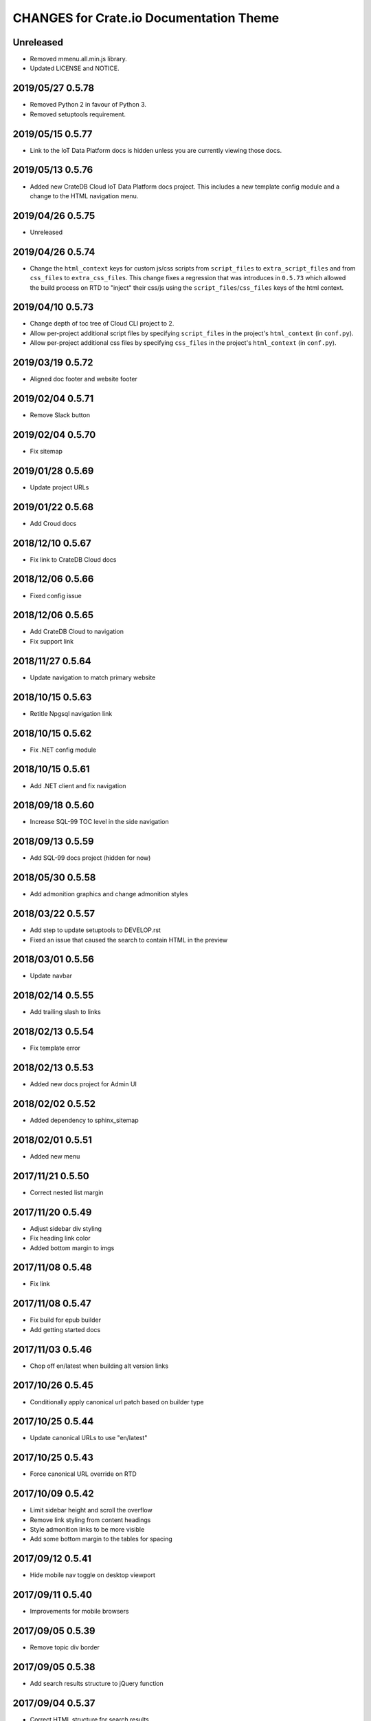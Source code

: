 ========================================
CHANGES for Crate.io Documentation Theme
========================================

Unreleased
----------

- Removed mmenu.all.min.js library.

- Updated LICENSE and NOTICE.

2019/05/27 0.5.78
-----------------

- Removed Python 2 in favour of Python 3.

- Removed setuptools requirement.

2019/05/15 0.5.77
-----------------

- Link to the IoT Data Platform docs is hidden unless you are currently viewing
  those docs.

2019/05/13 0.5.76
-----------------

- Added new CrateDB Cloud IoT Data Platform docs project. This includes a new
  template config module and a change to the HTML navigation menu.

2019/04/26 0.5.75
-----------------

- Unreleased

2019/04/26 0.5.74
-----------------

- Change the ``html_context`` keys for custom js/css scripts from
  ``script_files`` to ``extra_script_files`` and from ``css_files`` to
  ``extra_css_files``.
  This change fixes a regression that was introduces in ``0.5.73`` which
  allowed the build process on RTD to "inject" their css/js using the
  ``script_files``/``css_files`` keys of the html context.

2019/04/10 0.5.73
-----------------

- Change depth of toc tree of Cloud CLI project to 2.

- Allow per-project additional script files by specifying ``script_files`` in
  the project's ``html_context`` (in ``conf.py``).

- Allow per-project additional css files by specifying ``css_files`` in
  the project's ``html_context`` (in ``conf.py``).

2019/03/19 0.5.72
-----------------

- Aligned doc footer and website footer

2019/02/04 0.5.71
-----------------

- Remove Slack button

2019/02/04 0.5.70
-----------------

- Fix sitemap

2019/01/28 0.5.69
-----------------

- Update project URLs

2019/01/22 0.5.68
-----------------

- Add Croud docs

2018/12/10 0.5.67
-----------------

- Fix link to CrateDB Cloud docs

2018/12/06 0.5.66
-----------------

- Fixed config issue

2018/12/06 0.5.65
-----------------

- Add CrateDB Cloud to navigation
- Fix support link

2018/11/27 0.5.64
-----------------

- Update navigation to match primary website

2018/10/15 0.5.63
-----------------

- Retitle Npgsql navigation link

2018/10/15 0.5.62
-----------------

- Fix .NET config module

2018/10/15 0.5.61
-----------------

- Add .NET client and fix navigation

2018/09/18 0.5.60
-----------------

- Increase SQL-99 TOC level in the side navigation

2018/09/13 0.5.59
-----------------

- Add SQL-99 docs project (hidden for now)

2018/05/30 0.5.58
-----------------

- Add admonition graphics and change admonition styles

2018/03/22 0.5.57
-----------------

- Add step to update setuptools to DEVELOP.rst
- Fixed an issue that caused the search to contain HTML in the preview

2018/03/01 0.5.56
-----------------

- Update navbar

2018/02/14 0.5.55
-----------------

- Add trailing slash to links

2018/02/13 0.5.54
-----------------

- Fix template error

2018/02/13 0.5.53
-----------------

- Added new docs project for Admin UI

2018/02/02 0.5.52
-----------------

- Added dependency to sphinx_sitemap

2018/02/01 0.5.51
-----------------

- Added new menu

2017/11/21 0.5.50
-----------------

- Correct nested list margin

2017/11/20 0.5.49
-----------------

- Adjust sidebar div styling
- Fix heading link color
- Added bottom margin to imgs

2017/11/08 0.5.48
-----------------

- Fix link

2017/11/08 0.5.47
-----------------

- Fix build for epub builder
- Add getting started docs

2017/11/03 0.5.46
-----------------

- Chop off en/latest when building alt version links

2017/10/26 0.5.45
-----------------

- Conditionally apply canonical url patch based on builder type

2017/10/25 0.5.44
-----------------

- Update canonical URLs to use "en/latest"

2017/10/25 0.5.43
-----------------

- Force canonical URL override on RTD

2017/10/09 0.5.42
-----------------

- Limit sidebar height and scroll the overflow
- Remove link styling from content headings
- Style admonition links to be more visible
- Add some bottom margin to the tables for spacing

2017/09/12 0.5.41
-----------------

- Hide mobile nav toggle on desktop viewport

2017/09/11 0.5.40
-----------------

- Improvements for mobile browsers

2017/09/05 0.5.39
-----------------

- Remove topic div border

2017/09/05 0.5.38
-----------------

- Add search results structure to jQuery function

2017/09/04 0.5.37
-----------------

- Correct HTML structure for search results
- Minor style changes

2017/09/01 0.5.36
-----------------

- Fixed the scroll jerk issue on the sidebar
- Updated the navbar to match the newer version on the website
- Expanded container layout to match newer design
- Added search documentation button to sidebar
- Improved styling of search results page
- Added custom.js and custom.css for easy front-end changes

2017/08/24 0.5.35
-----------------

- Debug release

2017/08/17 0.5.34
-----------------

- fixed and updated segment tracking code

2017/08/01 0.5.33
-----------------

- Removed debug code

2017/08/01 0.5.32
-----------------

- Debug release

2017/08/01 0.5.31
-----------------

- Debug release

2017/08/01 0.5.30
-----------------

- Debug release

2017/08/01 0.5.29
-----------------

- Dropped favicon config
- Updated canonical URL config

2017/07/18 0.5.28
-----------------

- Increase TOC depth for CrateDB guide

2017/07/18 0.5.27
-----------------

- Drop Java docs from navigation

2017/07/17 0.5.26
-----------------

- Drop Mesos docs from navigation

2017/07/10 0.5.25
-----------------

- Update navigation for docs reorganisation

2017/07/03 0.5.24
-----------------

- Fix display of literals

2017/05/02 0.5.23
-----------------

- Fix issue that caused the doc navigation to not be displayed

2017/04/25 0.5.22
-----------------

- Fix CSS filename and HTML indentation

2017/04/24 0.5.21
-----------------

- Fix CSS issues

2017/04/24 0.5.20
-----------------

- Bump version for new upload

2017/04/20 0.5.19
-----------------

- Updated header and footer to match main website

2017/02/20 0.5.18
-----------------

- Fixed issue that caused the search result links to be broken

2017/02/20 0.5.17
-----------------

- Added style for tip type admonitions

2017/01/16 0.5.16
-----------------

- Added style for caution type admonitions

2016/06/22 0.5.15
-----------------

- Conf file for mesos was missing

2016/06/22 0.5.14
-----------------

- Added menu item for mesos-framework docs

2016/05/17 0.5.13
-----------------

- Fix missing favicon

2016/05/03 0.5.12
-----------------

- Fixing menu scroll for long menus

2016/04/26 0.5.11
-----------------

- Made h4 tag style more consistent

2016/04/08 0.5.10
-----------------

- removed /stable from canonical url

2016/04/05 0.5.9
----------------
- Added padding to stop system scroll bars obscuring code

2016/03/30 0.5.8
----------------

- fixed links in footer to exclude .html also updated facebook link

2016/03/17 0.5.7
----------------

- Fixed layout issue that caused a layout overlapping of results on search page

2016/03/16 0.5.6
----------------

- Host ``searchtools.js`` in local theme since RTD has overrided the integrated
  search of Sphinx.

2016/03/01 0.5.5
----------------

- Changed docs menu to allow for new structure and 'scale' section


2016/02/15 0.5.4
----------------

- Changed Links to Downloads and Docs


2016/02/11 0.5.3
----------------

- Fixed menu expansion issue

- Changed font size


2016/01/26 0.5.2
----------------

- Code highlighting improved

- Changed menu titles

2016/01/26 0.5.1
----------------

- Changed Overview link

2016/01/26 0.5.0
----------------

- set up new layout

- Added new project configurations for crate-pdo, crate-dbal, and crate-ruby

2015/12/15 0.4.3
----------------

- Removed two links in the top nav as quick fix for new website

- Fixed the links in the footer section for the new urls

2015/09/05 0.4.2
----------------

- New section Use Cases

- updated Segment analytics snippet

- send events separate ID with extended attributes

- IP is now owned by Crate.IO GmbH

- signup for newsletter added

2015/07/17 0.4.1
----------------

- fixed broken links in page header

- removed support for Google Analytics tracking

2015/06/02 0.4.0
----------------

- updated CSS to new Crate look & feel

2015/05/26 0.3.9
----------------

- added support for LeadLander analytics

2014/12/03 0.3.8
----------------

- updated favicon

2014/11/11 0.3.7
----------------

- renamed 'Crate Data' to 'Crate'
  and 'Crate Data JDBC Driver' to 'Crate JDBC Driver'

2014/09/05 0.3.6
----------------

- make navigation highlightling follow page scrolling correctly

2014/08/19 0.3.5
----------------

- added styles for 'seealso' and 'todo' colour boxes

- added docutils.conf to specify max length of field names

2014/08/07 0.3.4
----------------

- hardcoded canonical url to make documentation public on
  read the docs

2014/08/05 0.3.3
----------------

- added segment.io analytics

2014/07/31 0.3.2
----------------

- fixed internal page links so section headline is visible
  when selecting from left hand navigation

- decreased font size in version list

2014/07/29 0.3.1
----------------

- fixed not closed html tag

- load Google font from https or http depending on doc URL

2014/07/28 0.3.0
----------------

- new style to match website design

- added support for tracking via segment.io

- upgraded to google universal analytics tracking code

2014/07/03 0.2.7
----------------

- fixed css selector for code literals in tables

2014/07/03 0.2.6
----------------

- do not break table header lines and code literals in tables

2014/05/20 0.2.5
----------------

- added conf for crate jdbc driver

2014/05/19 0.2.4
----------------

- fix: linebreaks in code blocks

2014/05/12 0.2.3
----------------

- added conf for java client

2014/05/08 0.2.2
----------------

- fixed crash config

2014/05/08 0.2.1
----------------

- make urls in version dropdown absolute

2014/05/08 0.2.0
----------------

- changed package structure to crate.theme.rtd

2014/05/07 0.1.0
----------------

- Initial theme
